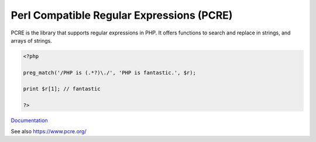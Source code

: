 .. _pcre:
.. meta::
	:description:
		Perl Compatible Regular Expressions (PCRE): PCRE is the library that supports regular expressions in PHP.
	:twitter:card: summary_large_image
	:twitter:site: @exakat
	:twitter:title: Perl Compatible Regular Expressions (PCRE)
	:twitter:description: Perl Compatible Regular Expressions (PCRE): PCRE is the library that supports regular expressions in PHP
	:twitter:creator: @exakat
	:twitter:image:src: https://php-dictionary.readthedocs.io/en/latest/_static/logo.png
	:og:image: https://php-dictionary.readthedocs.io/en/latest/_static/logo.png
	:og:title: Perl Compatible Regular Expressions (PCRE)
	:og:type: article
	:og:description: PCRE is the library that supports regular expressions in PHP
	:og:url: https://php-dictionary.readthedocs.io/en/latest/dictionary/pcre.ini.html
	:og:locale: en


Perl Compatible Regular Expressions (PCRE)
------------------------------------------

PCRE is the library that supports regular expressions in PHP. It offers functions to search and replace in strings, and arrays of strings.

.. code-block:: php
   
   <?php
   
   preg_match('/PHP is (.*?)\./', 'PHP is fantastic.', $r);
   
   print $r[1]; // fantastic
   
   ?>


`Documentation <https://www.php.net/manual/en/book.pcre.php>`__

See also https://www.pcre.org/
